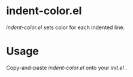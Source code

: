 * indent-color.el
  /indent-color.el/ sets color for each indented line.

  [[http://github.com/laysakura/indent-color-el/raw/master/doc/screenshot.png]]

* Usage
  Copy-and-paste /indent-color.el/ onto your /init.el/ .
